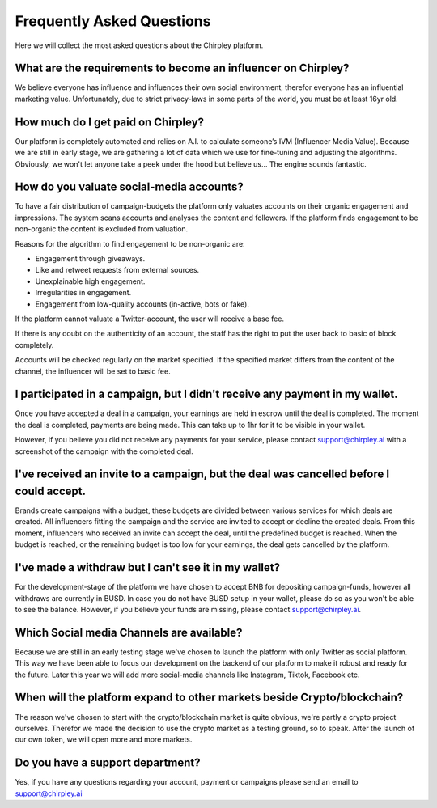 Frequently Asked Questions
=====


.. image:: _static/images/faqs.png
  :width: 800
  :align: center  
  :alt: Faqs


Here we will collect the most asked questions about the Chirpley platform.

.. raw:: html

   <hr>

What are the requirements to become an influencer on Chirpley?
------------

We believe everyone has influence and influences their own social environment, therefor everyone has an influential marketing value.
Unfortunately, due to strict privacy-laws in some parts of the world, you must be at least 16yr old. 

.. raw:: html

   <hr>

How much do I get paid on Chirpley?
------------

Our platform is completely automated and relies on A.I. to calculate someone’s IVM (Influencer Media Value).
Because we are still in early stage, we are gathering a lot of data which we use for fine-tuning and adjusting the algorithms.
Obviously, we won't let anyone take a peek under the hood but believe us... The engine sounds fantastic. 

.. raw:: html

   <hr>

How do you valuate social-media accounts?
------------

To have a fair distribution of campaign-budgets the platform only valuates accounts on their organic engagement and impressions.
The system scans accounts and analyses the content and followers.
If the platform finds engagement to be non-organic the content is excluded from valuation.

Reasons for the algorithm to find engagement to be non-organic are:

- Engagement through giveaways.

- Like and retweet requests from external sources.

- Unexplainable high engagement.

- Irregularities in engagement.

- Engagement from low-quality accounts (in-active, bots or fake).


If the platform cannot valuate a Twitter-account, the user will receive a base fee.

If there is any doubt on the authenticity of an account, the staff has the right to put the user back to basic of block completely.

Accounts will be checked regularly on the market specified. If the specified market differs from the content of the channel, the influencer will be set to basic fee.

.. raw:: html

   <hr>

I participated in a campaign, but I didn't receive any payment in my wallet.
------------


Once you have accepted a deal in a campaign, your earnings are held in escrow until the deal is completed.
The moment the deal is completed, payments are being made. This can take up to 1hr for it to be visible in your wallet.

However, if you believe you did not receive any payments for your service, please contact support@chirpley.ai with a screenshot of the campaign with the completed deal.


.. raw:: html

   <hr>

I've received an invite to a campaign, but the deal was cancelled before I could accept. 
------------

Brands create campaigns with a budget, these budgets are divided between various services for which deals are created.
All influencers fitting the campaign and the service are invited to accept or decline the created deals.
From this moment, influencers who received an invite can accept the deal, until the predefined budget is reached.
When the budget is reached, or the remaining budget is too low for your earnings, the deal gets cancelled by the platform.


.. raw:: html

   <hr>

I've made a withdraw but I can't see it in my wallet?
------------


For the development-stage of the platform we have chosen to accept BNB for depositing campaign-funds, however all withdraws are currently in BUSD.
In case you do not have BUSD setup in your wallet, please do so as you won't be able to see the balance.
However, if you believe your funds are missing, please contact support@chirpley.ai.


.. raw:: html

   <hr>

Which Social media Channels are available?
------------

Because we are still in an early testing stage we've chosen to launch the platform with only Twitter as social platform.
This way we have been able to focus our development on the backend of our platform to make it robust and ready for the future. 
Later this year we will add more social-media channels like Instagram, Tiktok, Facebook etc.  

.. raw:: html

   <hr>

When will the platform expand to other markets beside Crypto/blockchain? 
------------

The reason we've chosen to start with the crypto/blockchain market is quite obvious, we're partly a crypto project ourselves.
Therefor we made the decision to use the crypto market as a testing ground, so to speak. After the launch of our own token, we will open more and more markets.

.. raw:: html

   <hr>


Do you have a support department?
------------

Yes, if you have any questions regarding your account, payment or campaigns please send an email to support@chirpley.ai

